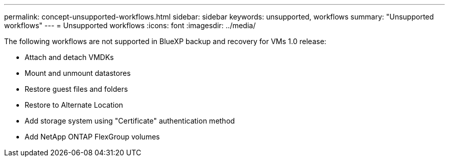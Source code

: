 ---
permalink: concept-unsupported-workflows.html
sidebar: sidebar
keywords: unsupported, workflows
summary: "Unsupported workflows"
---
= Unsupported workflows
:icons: font
:imagesdir: ../media/

[.lead]
The following workflows are not supported in BlueXP backup and recovery for VMs 1.0 release:

* Attach and detach VMDKs
* Mount and unmount datastores
* Restore guest files and folders 
* Restore to Alternate Location
* Add storage system using "Certificate" authentication method 
* Add NetApp ONTAP FlexGroup volumes 
